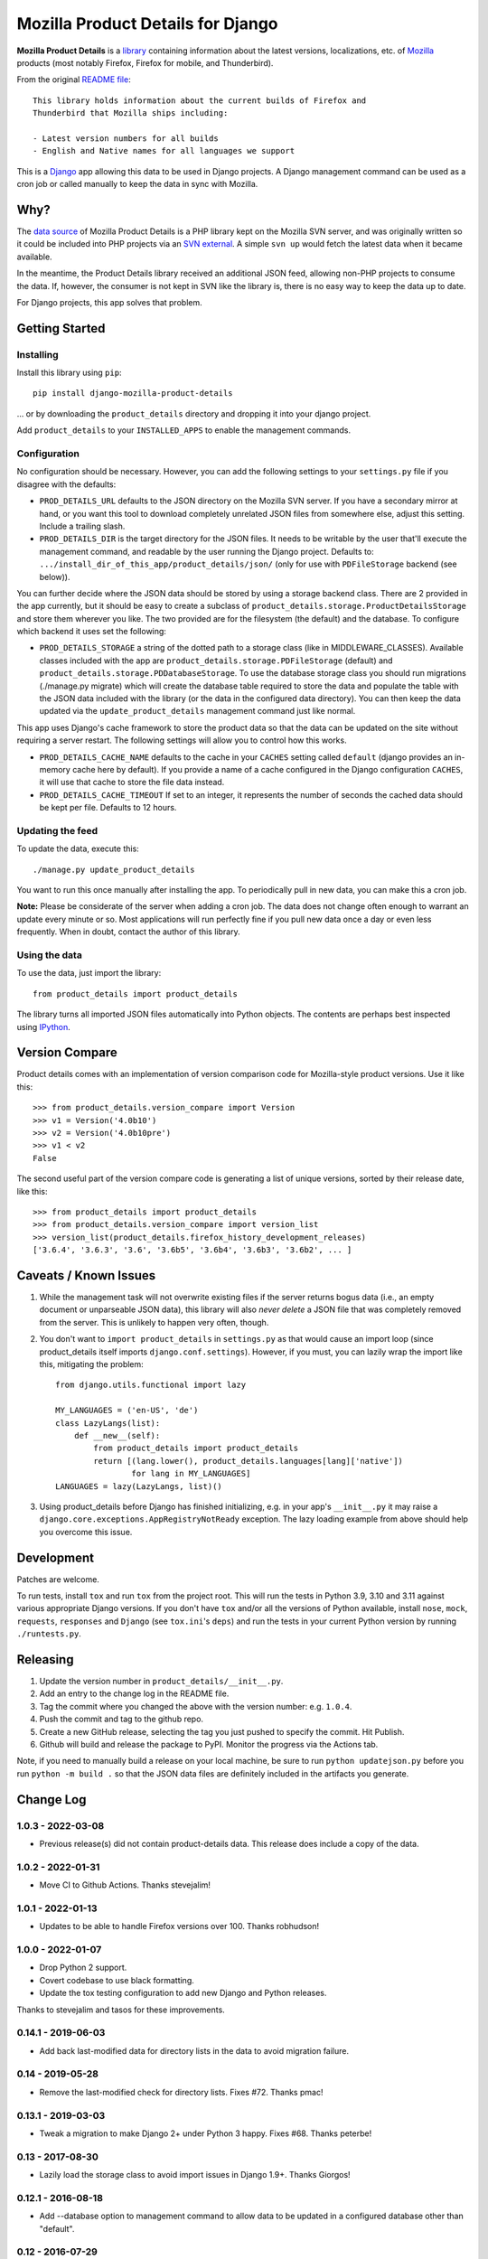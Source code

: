 Mozilla Product Details for Django
==================================

|GHACI| |PyPI|

**Mozilla Product Details** is a
`library <http://viewvc.svn.mozilla.org/vc/libs/product-details/README?view=markup>`__
containing information about the latest versions, localizations, etc. of
`Mozilla <http://www.mozilla.org>`__ products (most notably Firefox,
Firefox for mobile, and Thunderbird).

From the original `README
file <http://viewvc.svn.mozilla.org/vc/libs/product-details/README?view=markup>`__:

::

    This library holds information about the current builds of Firefox and
    Thunderbird that Mozilla ships including:

    - Latest version numbers for all builds
    - English and Native names for all languages we support

This is a `Django <http://www.djangoproject.com/>`__ app allowing this
data to be used in Django projects. A Django management command can be
used as a cron job or called manually to keep the data in sync with
Mozilla.

Why?
----

The `data source <http://svn.mozilla.org/libs/product-details/>`__ of
Mozilla Product Details is a PHP library kept on the Mozilla SVN server,
and was originally written so it could be included into PHP projects via
an `SVN external <http://svnbook.red-bean.com/en/1.0/ch07s03.html>`__. A
simple ``svn up`` would fetch the latest data when it became available.

In the meantime, the Product Details library received an additional JSON
feed, allowing non-PHP projects to consume the data. If, however, the
consumer is not kept in SVN like the library is, there is no easy way to
keep the data up to date.

For Django projects, this app solves that problem.

Getting Started
---------------

Installing
~~~~~~~~~~

Install this library using ``pip``:

::

    pip install django-mozilla-product-details

... or by downloading the ``product_details`` directory and dropping it
into your django project.

Add ``product_details`` to your ``INSTALLED_APPS`` to enable the
management commands.

Configuration
~~~~~~~~~~~~~

No configuration should be necessary. However, you can add the
following settings to your ``settings.py`` file if you disagree with the
defaults:

-  ``PROD_DETAILS_URL`` defaults to the JSON directory on the Mozilla
   SVN server. If you have a secondary mirror at hand, or you want this
   tool to download completely unrelated JSON files from somewhere else,
   adjust this setting. Include a trailing slash.
-  ``PROD_DETAILS_DIR`` is the target directory for the JSON files. It
   needs to be writable by the user that'll execute the management
   command, and readable by the user running the Django project.
   Defaults to: ``.../install_dir_of_this_app/product_details/json/``
   (only for use with ``PDFileStorage`` backend (see below)).

You can further decide where the JSON data should be stored by using
a storage backend class. There are 2 provided in the app currently, but
it should be easy to create a subclass of
``product_details.storage.ProductDetailsStorage`` and store them wherever
you like. The two provided are for the filesystem (the default) and
the database. To configure which backend it uses set the following:

-  ``PROD_DETAILS_STORAGE`` a string of the dotted path to a storage
   class (like in MIDDLEWARE_CLASSES). Available classes included with
   the app are ``product_details.storage.PDFileStorage`` (default) and
   ``product_details.storage.PDDatabaseStorage``. To use the database
   storage class you should run migrations (./manage.py migrate) which
   will create the database table required to store the data and populate
   the table with the JSON data included with the library (or the data
   in the configured data directory). You can then keep the data updated
   via the ``update_product_details`` management command just like normal.

This app uses Django's cache framework to store the product data so that
the data can be updated on the site without requiring a server restart.
The following settings will allow you to control how this works.

-  ``PROD_DETAILS_CACHE_NAME`` defaults to the cache in your ``CACHES``
   setting called ``default`` (django provides an in-memory cache here
   by default). If you provide a name of a cache configured in the
   Django configuration ``CACHES``, it will use that cache to store the
   file data instead.
-  ``PROD_DETAILS_CACHE_TIMEOUT`` If set to an integer, it represents
   the number of seconds the cached data should be kept per file.
   Defaults to 12 hours.

Updating the feed
~~~~~~~~~~~~~~~~~

To update the data, execute this:

::

    ./manage.py update_product_details

You want to run this once manually after installing the app. To
periodically pull in new data, you can make this a cron job.

**Note:** Please be considerate of the server when adding a cron job.
The data does not change often enough to warrant an update every minute
or so. Most applications will run perfectly fine if you pull new data
once a day or even less frequently. When in doubt, contact the author of
this library.

Using the data
~~~~~~~~~~~~~~

To use the data, just import the library:

::

    from product_details import product_details

The library turns all imported JSON files automatically into Python
objects. The contents are perhaps best inspected using
`IPython <http://ipython.scipy.org/>`__.

Version Compare
---------------

Product details comes with an implementation of version comparison code
for Mozilla-style product versions. Use it like this:

::

    >>> from product_details.version_compare import Version
    >>> v1 = Version('4.0b10')
    >>> v2 = Version('4.0b10pre')
    >>> v1 < v2
    False

The second useful part of the version compare code is generating a list
of unique versions, sorted by their release date, like this:

::

    >>> from product_details import product_details
    >>> from product_details.version_compare import version_list
    >>> version_list(product_details.firefox_history_development_releases)
    ['3.6.4', '3.6.3', '3.6', '3.6b5', '3.6b4', '3.6b3', '3.6b2', ... ]

Caveats / Known Issues
----------------------

1. While the management task will not overwrite existing files if the
   server returns bogus data (i.e., an empty document or unparseable
   JSON data), this library will also *never delete* a JSON file that
   was completely removed from the server. This is unlikely to happen
   very often, though.
2. You don't want to ``import product_details`` in ``settings.py`` as
   that would cause an import loop (since product\_details itself
   imports ``django.conf.settings``). However, if you must, you can
   lazily wrap the import like this, mitigating the problem:

   ::

       from django.utils.functional import lazy

       MY_LANGUAGES = ('en-US', 'de')
       class LazyLangs(list):
           def __new__(self):
               from product_details import product_details
               return [(lang.lower(), product_details.languages[lang]['native'])
                       for lang in MY_LANGUAGES]
       LANGUAGES = lazy(LazyLangs, list)()
3. Using product_details before Django has finished initializing, e.g. in your
   app's ``__init__.py`` it may raise a
   ``django.core.exceptions.AppRegistryNotReady`` exception. The lazy loading
   example from above should help you overcome this issue.

Development
-----------

Patches are welcome.

To run tests, install ``tox`` and run ``tox`` from the project root.
This will run the tests in Python 3.9, 3.10 and 3.11 against
various appropriate Django versions. If you don't have ``tox`` and/or all the
versions of Python available, install ``nose``, ``mock``, ``requests``,
``responses`` and ``Django`` (see ``tox.ini``'s ``deps``) and run the
tests in your current Python version by running ``./runtests.py``.

.. |PyPI| image:: https://img.shields.io/pypi/v/django-mozilla-product-details.svg
   :target: https://pypi.python.org/pypi/django-mozilla-product-details

.. |GHACI| image:: https://github.com/mozilla/django-product-details/actions/workflows/ci.yml/badge.svg
   :target: https://github.com/mozilla/django-product-details/actions

Releasing
---------

1. Update the version number in ``product_details/__init__.py``.
2. Add an entry to the change log in the README file.
3. Tag the commit where you changed the above with the version number: e.g. ``1.0.4``.
4. Push the commit and tag to the github repo.
5. Create a new GitHub release, selecting the tag you just pushed to specify the commit. Hit Publish.
6. Github will build and release the package to PyPI. Monitor the progress via the Actions tab.

Note, if you need to manually build a release on your local machine, be sure
to run ``python updatejson.py`` before you run ``python -m build .`` so that the
JSON data files are definitely included in the artifacts you generate.

Change Log
----------

1.0.3 - 2022-03-08
~~~~~~~~~~~~~~~~~~

- Previous release(s) did not contain product-details data. This release does include a copy of the data.

1.0.2 - 2022-01-31
~~~~~~~~~~~~~~~~~~

- Move CI to Github Actions. Thanks stevejalim!

1.0.1 - 2022-01-13
~~~~~~~~~~~~~~~~~~

- Updates to be able to handle Firefox versions over 100. Thanks robhudson!

1.0.0 - 2022-01-07
~~~~~~~~~~~~~~~~~~

- Drop Python 2 support.
- Covert codebase to use black formatting.
- Update the tox testing configuration to add new Django and Python releases.

Thanks to stevejalim and tasos for these improvements.

0.14.1 - 2019-06-03
~~~~~~~~~~~~~~~~~~~

- Add back last-modified data for directory lists in the data to avoid migration failure.

0.14 - 2019-05-28
~~~~~~~~~~~~~~~~~

- Remove the last-modified check for directory lists. Fixes #72. Thanks pmac!

0.13.1 - 2019-03-03
~~~~~~~~~~~~~~~~~~~

- Tweak a migration to make Django 2+ under Python 3 happy. Fixes #68. Thanks peterbe!

0.13 - 2017-08-30
~~~~~~~~~~~~~~~~~~~

- Lazily load the storage class to avoid import issues in Django 1.9+. Thanks Giorgos!

0.12.1 - 2016-08-18
~~~~~~~~~~~~~~~~~~~

- Add --database option to management command to allow data to be updated
  in a configured database other than "default".

0.12 - 2016-07-29
~~~~~~~~~~~~~~~~~

- Update caching strategy to cache all files in a single cache entry. The file contents
  are interdependent, so caching separately caused errors when timeouts were staggered.
- Change the default data URL to https://product-details.mozilla.org/1.0/
  (`bug 1282494 <https://bugzil.la/1282494>`__).

0.11.1 - 2016-04-08
~~~~~~~~~~~~~~~~~~~

- Include updated JSON data in the release. A problem with deployment in Travis resulted in 0.11
  failing to include the data.

0.11 - 2016-04-08
~~~~~~~~~~~~~~~~~

- Wrap the update of JSON data in a transaction when using the database storage backend
  (`bug 1254664 <https://bugzil.la/1254664>`__).
- Avoid caching empty data (`bug 1254664 <https://bugzil.la/1254664>`__).

Thanks to jgmize for both of these improvements!

0.10 - 2016-01-25
~~~~~~~~~~~~~~~~~

- Use requests lib to fetch remote data for reliability and better Py3k compatibility.
- Update management command to avoid Django 1.9 deprecation warnings. Django 1.8 is now the minimum supported version.

Thanks to Osmose for both of these improvements!

0.9 - 2015-12-28
~~~~~~~~~~~~~~~~

- Support for Python 3 and 2 simultaneously! Also provide a universal wheel package.
- Support for Django 1.9. Thanks Osmose!

0.8.2 - 2015-12-22
~~~~~~~~~~~~~~~~~~

- Use HTTPS by default to fetch JSON data. Thanks jvehent!
- Fix product_details.last_update property. It's been broken since 0.8. Thanks for the report diox!

0.8.1 - 2015-10-07
~~~~~~~~~~~~~~~~~~

- Add a data migration that will import the included JSON file data into the database
  table upon creation.

0.8 - 2015-09-30
~~~~~~~~~~~~~~~~

- Add configurable json data file storage backends.
- Add filesystem and database backends.

0.7.1 - 2015-06-15
~~~~~~~~~~~~~~~~~~

-  Do not cache a file miss.
-  Catch an attempt to parse a non-JSON or corrupt file.

0.7 - 2015-05-22
~~~~~~~~~~~~~~~~

-  Use the Django cache framework to store product data, allowing data to be
   updated without a server restart.
-  Add and update tests, setup tox for testing across Python and Django versions,
   and setup Travis for CI.

0.6 - 2015-05-08
~~~~~~~~~~~~~~~~

-  Initial PyPI release. Prior to this it was released and installed via github.
